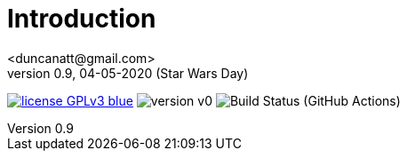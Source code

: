= Introduction
<duncanatt@gmail.com>
v0.9, 04-05-2020 (Star Wars Day)
:appversion: 0.9

:stem: latexmath
:icons: font
:source-highlighter: highlightjs
:toc:
:toc-placement!:
//:sectnums:

// Github-specific styling.
ifdef::env-github[]
:tip-caption: :bulb:
:note-caption: :information_source:
:important-caption: :heavy_exclamation_mark:
:caution-caption: :fire:
:warning-caption: :warning:
endif::[]


// Shields.
image:https://img.shields.io/badge/license-GPLv3-blue[link="https://www.gnu.org/licenses/gpl-3.0"]
image:https://img.shields.io/badge/version-v0.9-yellow[]
image:https://github.com/duncanatt/detecter/workflows/Build/badge.svg[Build Status (GitHub Actions)]

//[![License: GPL v3](https://img.shields.io/badge/License-GPLv3-blue.svg)](https://www.gnu.org/licenses/gpl-3.0)
//![](https://github.com/duncanatt/detecter/workflows/Build/badge.svg)